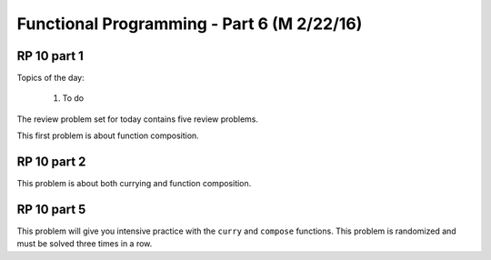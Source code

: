 .. This file is part of the OpenDSA eTextbook project. See
.. http://algoviz.org/OpenDSA for more details.
.. Copyright (c) 2012-13 by the OpenDSA Project Contributors, and
.. distributed under an MIT open source license.

.. avmetadata:: 
   :author: David Furcy and Tom Naps

===========================================
Functional Programming - Part 6 (M 2/22/16)
===========================================

RP 10 part 1
------------

Topics of the day:

  1. To do 

The review problem set for today contains five review problems.

This first problem is about function composition.

.. avembed:: Exercises/PL/RP10part1.html ka

RP 10 part 2
------------

This problem is about both currying and function composition.

.. avembed:: Exercises/PL/RP10part2.html ka

RP 10 part 5
------------

This problem will give you intensive practice with the ``curry`` and
``compose`` functions. This problem is randomized and must be solved
three times in a row.

.. avembed:: Exercises/PL/RP10part5.html ka
